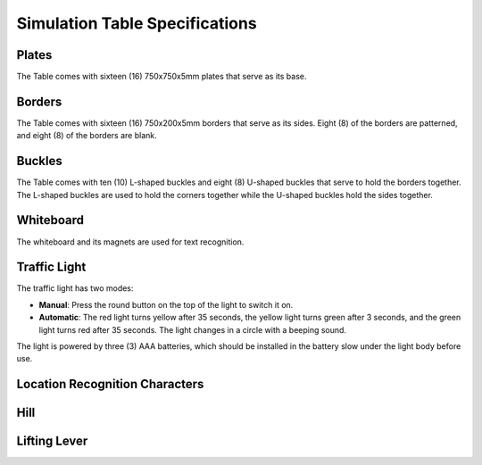 ===============================
Simulation Table Specifications
===============================

.. image:: _images/table.png
    :align: center
    :width: 60%

Plates
======

The Table comes with sixteen (16) 750x750x5mm plates that serve as its base.

Borders
=======

The Table comes with sixteen (16) 750x200x5mm borders that serve as its sides. Eight (8) of the
borders are patterned, and eight (8) of the borders are blank.

Buckles
=======

The Table comes with ten (10) L-shaped buckles and eight (8) U-shaped buckles that serve to hold
the borders together. The L-shaped buckles are used to hold the corners together while the U-shaped
buckles hold the sides together.

Whiteboard
==========

The whiteboard and its magnets are used for text recognition.

Traffic Light
=============

The traffic light has two modes:

*   **Manual**: Press the round button on the top of the light to switch it on.
*   **Automatic**: The red light turns yellow after 35 seconds, the yellow light turns green after
    3 seconds, and the green light turns red after 35 seconds. The light changes in a circle with a
    beeping sound.

The light is powered by three (3) AAA batteries, which should be installed in the battery slow
under the light body before use.

Location Recognition Characters
===============================

Hill
====

Lifting Lever
=============

